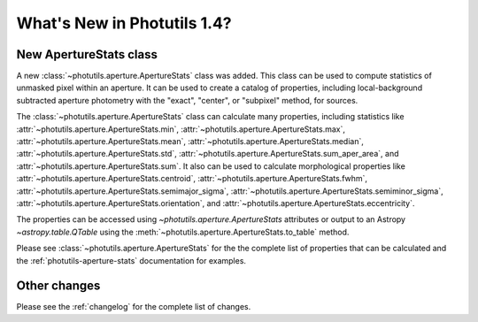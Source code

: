 .. doctest-skip-all

.. _whatsnew-1.4:

****************************
What's New in Photutils 1.4?
****************************

New ApertureStats class
=======================

A new :class:`~photutils.aperture.ApertureStats` class was added. This
class can be used to compute statistics of unmasked pixel within an
aperture. It can be used to create a catalog of properties, including
local-background subtracted aperture photometry with the "exact",
"center", or "subpixel" method, for sources.

The :class:`~photutils.aperture.ApertureStats` class
can calculate many properties, including statistics
like :attr:`~photutils.aperture.ApertureStats.min`,
:attr:`~photutils.aperture.ApertureStats.max`,
:attr:`~photutils.aperture.ApertureStats.mean`,
:attr:`~photutils.aperture.ApertureStats.median`,
:attr:`~photutils.aperture.ApertureStats.std`,
:attr:`~photutils.aperture.ApertureStats.sum_aper_area`,
and :attr:`~photutils.aperture.ApertureStats.sum`. It
also can be used to calculate morphological properties
like :attr:`~photutils.aperture.ApertureStats.centroid`,
:attr:`~photutils.aperture.ApertureStats.fwhm`,
:attr:`~photutils.aperture.ApertureStats.semimajor_sigma`,
:attr:`~photutils.aperture.ApertureStats.semiminor_sigma`,
:attr:`~photutils.aperture.ApertureStats.orientation`, and
:attr:`~photutils.aperture.ApertureStats.eccentricity`.

The properties can be accessed using `~photutils.aperture.ApertureStats`
attributes or output to an Astropy `~astropy.table.QTable` using the
:meth:`~photutils.aperture.ApertureStats.to_table` method.

Please see :class:`~photutils.aperture.ApertureStats` for the
the complete list of properties that can be calculated and the
:ref:`photutils-aperture-stats` documentation for examples.


Other changes
=============

Please see the :ref:`changelog` for the complete list of changes.
